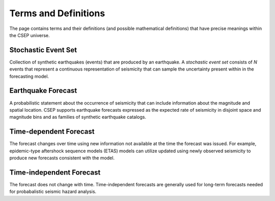 Terms and Definitions
=====================

The page contains terms and their definitions (and possible mathematical definitions) that have precise meanings within the CSEP universe.

.. _stochastic-event-set:

Stochastic Event Set
--------------------
Collection of synthetic earthquakes (events) that are produced by an earthquake.
A *stochastic event set* consists of *N* events that represent a continuous representation of seismicity that can sample
the uncertainty present within in the forecasting model.

.. _earthquake_forecast:

Earthquake Forecast
-------------------
A probabilistic statement about the occurrence of seismicity that can include information about the magnitude and spatial
location. CSEP supports earthquake forecasts expressed as the expected rate of seismicity in disjoint space and magnitude bins
and as families of synthetic earthquake catalogs.

.. _time-dependent-forecast:

Time-dependent Forecast
-----------------------
The forecast changes over time using new information not available at the time the forecast was issued. For example,
epidemic-type aftershock sequence models (ETAS) models can utilize updated using newly observed seismicity to produce
new forecasts consistent with the model.

.. _time-independent-forecast:

Time-independent Forecast
-------------------------
The forecast does not change with time. Time-independent forecasts are generally used for long-term forecasts
needed for probabalistic seismic hazard analysis.

